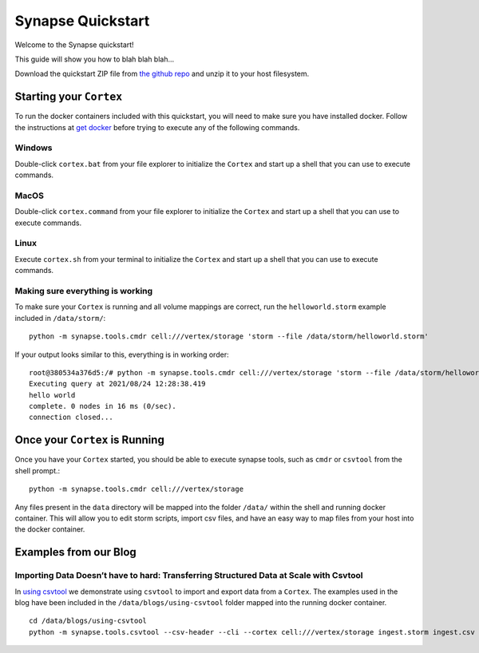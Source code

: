 Synapse Quickstart
##################

Welcome to the Synapse quickstart!

This guide will show you how to blah blah blah...

Download the quickstart ZIP file from `the github repo`_ and unzip it to your
host filesystem.

Starting your ``Cortex``
========================

To run the docker containers included with this quickstart, you will need to
make sure you have installed docker.  Follow the instructions at `get docker`_
before trying to execute any of the following commands.

Windows
-------

Double-click ``cortex.bat`` from your file explorer to initialize the ``Cortex`` and
start up a shell that you can use to execute commands.

MacOS
-----

Double-click ``cortex.command`` from your file explorer to initialize the ``Cortex`` and
start up a shell that you can use to execute commands.

Linux
-----

Execute ``cortex.sh`` from your terminal to initialize the ``Cortex`` and start up
a shell that you can use to execute commands.

Making sure everything is working
---------------------------------

To make sure your ``Cortex`` is running and all volume mappings are correct,
run the ``helloworld.storm`` example included in ``/data/storm/``::

    python -m synapse.tools.cmdr cell:///vertex/storage 'storm --file /data/storm/helloworld.storm'

If your output looks similar to this, everything is in working order::

    root@380534a376d5:/# python -m synapse.tools.cmdr cell:///vertex/storage 'storm --file /data/storm/helloworld.storm'
    Executing query at 2021/08/24 12:28:38.419
    hello world
    complete. 0 nodes in 16 ms (0/sec).
    connection closed...

Once your ``Cortex`` is Running
===============================

Once you have your ``Cortex`` started, you should be able to execute synapse
tools, such as ``cmdr`` or ``csvtool`` from the shell prompt.::

    python -m synapse.tools.cmdr cell:///vertex/storage

Any files present in the ``data`` directory will be mapped into the folder
``/data/`` within the shell and running docker container.  This will allow you
to edit storm scripts, import csv files, and have an easy way to map files from
your host into the docker container.

Examples from our Blog
======================

Importing Data Doesn’t have to hard: Transferring Structured Data at Scale with Csvtool
---------------------------------------------------------------------------------------

In `using csvtool`_ we demonstrate using ``csvtool`` to import and export data from a ``Cortex``. The
examples used in the blog have been included in the ``/data/blogs/using-csvtool`` folder mapped into
the running docker container.

::

    cd /data/blogs/using-csvtool
    python -m synapse.tools.csvtool --csv-header --cli --cortex cell:///vertex/storage ingest.storm ingest.csv

.. _the github repo: https://github.com/vertexproject/synapse-quickstart/archive/refs/heads/main.zip
.. _get docker: https://docs.docker.com/get-docker/

.. _using csvtool: https://vertex.link/blogs/using-csvtool/
